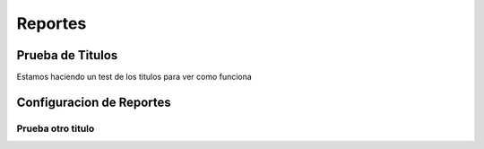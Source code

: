 Reportes
=====================

Prueba de Titulos
------------------

Estamos haciendo un test de los titulos para ver como funciona

Configuracion de Reportes
-------------



Prueba otro titulo
~~~~~~~~~~~~~~~~~~